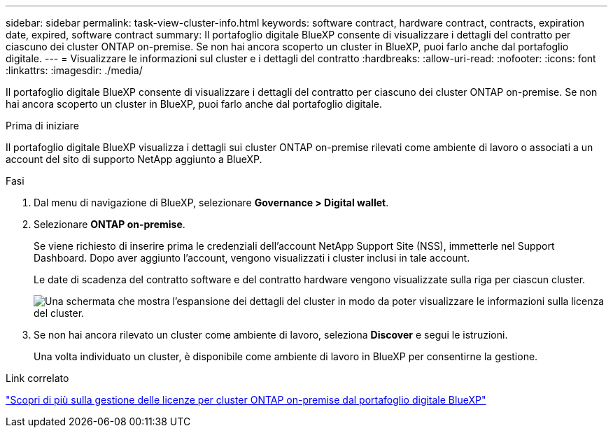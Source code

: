 ---
sidebar: sidebar 
permalink: task-view-cluster-info.html 
keywords: software contract, hardware contract, contracts, expiration date, expired, software contract 
summary: Il portafoglio digitale BlueXP consente di visualizzare i dettagli del contratto per ciascuno dei cluster ONTAP on-premise. Se non hai ancora scoperto un cluster in BlueXP, puoi farlo anche dal portafoglio digitale. 
---
= Visualizzare le informazioni sul cluster e i dettagli del contratto
:hardbreaks:
:allow-uri-read: 
:nofooter: 
:icons: font
:linkattrs: 
:imagesdir: ./media/


[role="lead"]
Il portafoglio digitale BlueXP consente di visualizzare i dettagli del contratto per ciascuno dei cluster ONTAP on-premise. Se non hai ancora scoperto un cluster in BlueXP, puoi farlo anche dal portafoglio digitale.

.Prima di iniziare
Il portafoglio digitale BlueXP visualizza i dettagli sui cluster ONTAP on-premise rilevati come ambiente di lavoro o associati a un account del sito di supporto NetApp aggiunto a BlueXP.

.Fasi
. Dal menu di navigazione di BlueXP, selezionare *Governance > Digital wallet*.
. Selezionare *ONTAP on-premise*.
+
Se viene richiesto di inserire prima le credenziali dell'account NetApp Support Site (NSS), immetterle nel Support Dashboard. Dopo aver aggiunto l'account, vengono visualizzati i cluster inclusi in tale account.

+
Le date di scadenza del contratto software e del contratto hardware vengono visualizzate sulla riga per ciascun cluster.

+
image:screenshot_digital_wallet_onprem_main.png["Una schermata che mostra l'espansione dei dettagli del cluster in modo da poter visualizzare le informazioni sulla licenza del cluster."]

. Se non hai ancora rilevato un cluster come ambiente di lavoro, seleziona *Discover* e segui le istruzioni.
+
Una volta individuato un cluster, è disponibile come ambiente di lavoro in BlueXP per consentirne la gestione.



.Link correlato
https://docs.netapp.com/us-en/bluexp-digital-wallet/task-manage-on-prem-clusters.html["Scopri di più sulla gestione delle licenze per cluster ONTAP on-premise dal portafoglio digitale BlueXP"^]
